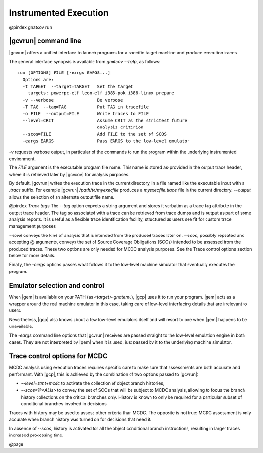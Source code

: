 **********************
Instrumented Execution
**********************

@pindex gnatcov run

|gcvrun| command line
======================

|gcvrun| offers a unified interface to launch programs for a specific
target machine and produce execution traces.

The general interface synopsis is available from *gnatcov --help*,
as follows:


::

   run [OPTIONS] FILE [-eargs EARGS...]
     Options are:
     -t TARGET  --target=TARGET   Set the target
       targets: powerpc-elf leon-elf i386-pok i386-linux prepare
     -v --verbose                 Be verbose
     -T TAG  --tag=TAG            Put TAG in tracefile
     -o FILE  --output=FILE       Write traces to FILE
     --level=CRIT                 Assume CRIT as the strictest future
                                  analysis criterion
     --scos=FILE                  Add FILE to the set of SCOS
     -eargs EARGS                 Pass EARGS to the low-level emulator
  

*-v* requests verbose output, in particular of the commands to
run the program within the underlying instrumented environment.

The `FILE` argument is the executable program file name.
This name is stored as-provided in the output trace header, where it is
retrieved later by |gcvcov| for analysis purposes.

By default, |gcvrun| writes the execution trace in the current directory,
in a file named like the executable input with a `.trace` suffix.
For example |gcvrun| `/path/to/myexecfile` produces a
`myexecfile.trace` file in the current directory.
*--output* allows the selection of an alternate output file name.

@pindex `Trace tags`
The *--tag* option expects a string argument and stores it
verbatim as a trace tag attribute in the output trace header.
The tag so associated with a trace can be retrieved from trace dumps
and is output as part of some analysis reports.
It is useful as a flexible trace identification facility, structured as
users see fit for custom trace management purposes.

*--level* conveys the kind of analysis that is intended from
the produced traces later on.
*--scos*, possibly repeated and accepting @ arguments, conveys
the set of Source Coverage Obligations (SCOs) intended to be assessed
from the produced traces.
These two options are only needed for MCDC analysis purposes.
See the Trace control options section below for more details.

Finally, the *-eargs* options passes what follows it to the
low-level machine simulator that eventually executes the program.

Emulator selection and control
==============================

When |gem| is available on your PATH (as `<target>-gnatemu`),
|gcp| uses it to run your program.
|gem| acts as a wrapper around the real machine emulator in this
case, taking care of low-level interfacing details that are irrelevant
to users.

Nevertheless, |gcp| also knows about a few low-level emulators
itself and will resort to one when |gem| happens to be unavailable.

The *-eargs* command line options that |gcvrun| receives are
passed straight to the low-level emulation engine in both cases.
They are not interpreted by |gem| when it is used, just passed by it
to the underlying machine simulator.

Trace control options for MCDC
==============================

MCDC analysis using execution traces requires specific care to make
sure that assessments are both accurate and performant.
With |gcp|, this is achieved by the combination of two options passed
to |gcvrun|:

* 
  `--level=stmt+mcdc` to activate the collection of object branch
  histories,

* 
  `--scos=@<ALIs>` to convey the set of SCOs that will be subject
  to MCDC analysis, allowing to focus the branch history collections
  on the critical branches only.
  History is known to only be required for a particular subset of conditional
  branches involved in decisions 

Traces with history may be used to assess other criteria than MCDC.
The opposite is not true: MCDC assessment is only accurate when branch
history was turned on for decisions that need it.

In absence of `--scos`, history is activated for all the object
conditional branch instructions, resulting in larger traces increased
processing time.

@page

